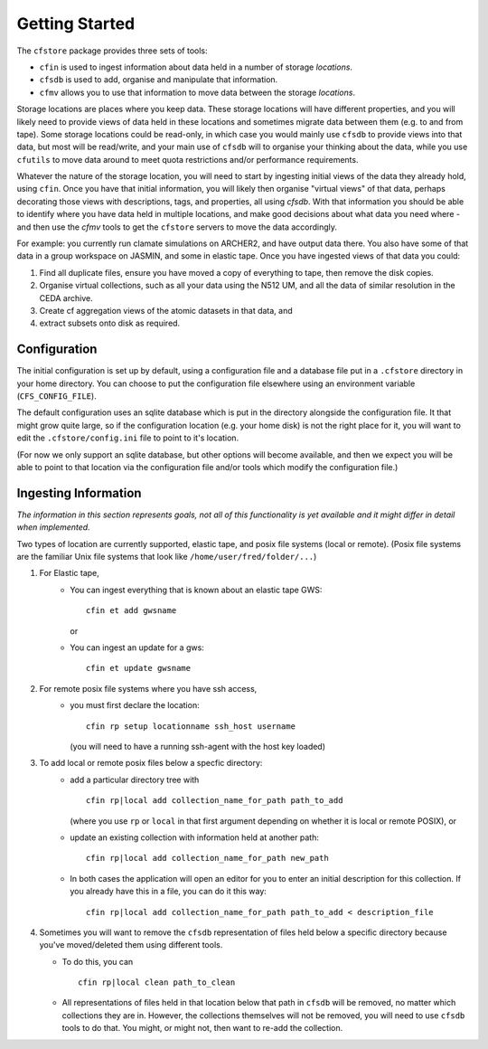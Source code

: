 Getting Started
===============

The ``cfstore`` package provides three sets of tools:

* ``cfin`` is used to ingest information about data held in a number of storage *locations*.
* ``cfsdb`` is used to add, organise and manipulate that information.
* ``cfmv`` allows you to use that information to move data between the storage *locations*.

Storage locations are places where you keep data. These storage locations will have different properties,
and you will likely need to provide views of data held in these locations and sometimes migrate
data between them (e.g. to and from tape).  Some storage locations could be read-only, in which
case you would mainly use ``cfsdb`` to provide views into that data, but most will be read/write, and your
main use of ``cfsdb`` will to organise your thinking about the data, while you use ``cfutils`` to move data around
to meet quota restrictions and/or performance requirements.

Whatever the nature of the storage location, you will need to start by ingesting initial views of the data
they already hold, using ``cfin``. Once you have that initial information, you will likely then organise
"virtual views" of that data, perhaps decorating those views with descriptions, tags, and properties,
all using `cfsdb`. With that information you should be able to identify where you have data held in multiple
locations, and make good decisions about what data you need where - and then use the `cfmv` tools to
get the ``cfstore`` servers to move the data accordingly.

For example: you currently run clamate simulations on ARCHER2, and have output data there. You also have some
of that data in a group workspace on JASMIN, and some in elastic tape. Once you have ingested views of
that data you could:

1. Find all duplicate files, ensure you have moved a copy of everything to tape, then remove the disk copies.
2. Organise virtual collections, such as all your data using the N512 UM, and all the data of similar resolution in the CEDA archive.
3. Create cf aggregation views of the atomic datasets in that data, and
4. extract subsets onto disk as required.

Configuration
-------------

The initial configuration is set up by default, using a configuration file and a database file put in a
``.cfstore`` directory in your home directory. You can choose to put the configuration file elsewhere
using an environment variable (``CFS_CONFIG_FILE``).

The default configuration uses an sqlite database which is put in the directory alongside the configuration
file. It that might grow quite large, so if the configuration location (e.g. your home disk) is not
the right place for it, you will want to edit the ``.cfstore/config.ini`` file to point to it's location.

(For now we only support an sqlite database, but other options will become available, and then
we expect you will be able to point to that location via the configuration file and/or tools
which modify the configuration file.)


Ingesting Information
---------------------

*The information in this section represents goals, not all of this functionality is yet available
and it might differ in detail when implemented.*

Two types of location are currently supported, elastic tape, and posix file systems
(local or remote). (Posix file systems are the familiar Unix file systems that look
like ``/home/user/fred/folder/...``)

1. For Elastic tape,
    - You can ingest everything that is known about an elastic tape GWS::

         cfin et add gwsname

      or
    - You can ingest an update for a gws::

         cfin et update gwsname
2. For remote posix file systems where you have ssh access,
    - you must first declare the location::

         cfin rp setup locationname ssh_host username

      (you will need to have a running ssh-agent with the host key loaded)

3. To add local or remote posix files below a specfic directory:
    -  add a particular directory tree with ::

          cfin rp|local add collection_name_for_path path_to_add

       (where you use ``rp`` or ``local`` in that first argument depending on whether it is
       local or remote POSIX), or
    -  update an existing collection with information held at another path::

           cfin rp|local add collection_name_for_path new_path

    - In both cases the application will open an editor for you to enter an initial
      description for this collection. If you already have this in a file, you can do
      it this way::

          cfin rp|local add collection_name_for_path path_to_add < description_file

4. Sometimes you will want to remove the ``cfsdb`` representation of files held
   below a specific directory because you've moved/deleted them using different
   tools.

   - To do this, you can ::

        cfin rp|local clean path_to_clean

   - All representations of files held in that location below that path in ``cfsdb`` will be
     removed, no matter which collections they are in.  However, the collections
     themselves will not be removed, you will need to use ``cfsdb`` tools to do that.
     You might, or might not, then want to re-add the collection.









